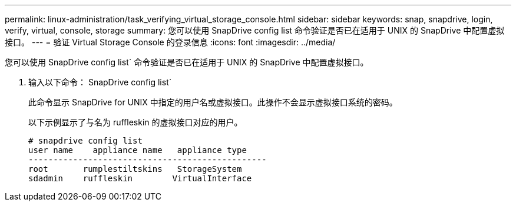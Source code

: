 ---
permalink: linux-administration/task_verifying_virtual_storage_console.html 
sidebar: sidebar 
keywords: snap, snapdrive, login, verify, virtual, console, storage 
summary: 您可以使用 SnapDrive config list 命令验证是否已在适用于 UNIX 的 SnapDrive 中配置虚拟接口。 
---
= 验证 Virtual Storage Console 的登录信息
:icons: font
:imagesdir: ../media/


[role="lead"]
您可以使用 SnapDrive config list` 命令验证是否已在适用于 UNIX 的 SnapDrive 中配置虚拟接口。

. 输入以下命令： SnapDrive config list`
+
此命令显示 SnapDrive for UNIX 中指定的用户名或虚拟接口。此操作不会显示虚拟接口系统的密码。

+
以下示例显示了与名为 ruffleskin 的虚拟接口对应的用户。

+
[listing]
----
# snapdrive config list
user name    appliance name   appliance type
------------------------------------------------
root       rumplestiltskins   StorageSystem
sdadmin    ruffleskin	     VirtualInterface
----

